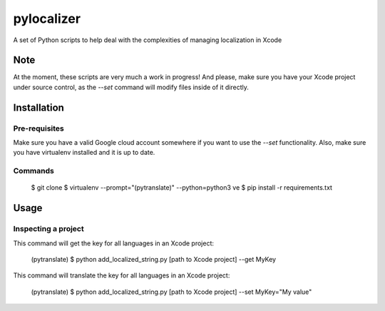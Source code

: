 ===========
pylocalizer
===========

A set of Python scripts to help deal with the complexities of managing localization in Xcode

Note
----
At the moment, these scripts are very much a work in progress! And please, make sure you have your Xcode project under source control, as the `--set` command will modify files inside of it directly.

Installation
------------

Pre-requisites
~~~~~~~~~~~~~~

Make sure you have a valid Google cloud account somewhere if you want to use the `--set` functionality. Also, make sure you have virtualenv installed and it is up to date.

Commands
~~~~~~~~

    $ git clone 
    $ virtualenv --prompt="(pytranslate)" --python=python3 ve
    $ pip install -r requirements.txt

Usage
-----

Inspecting a project
~~~~~~~~~~~~~~~~~~~~

This command will get the key for all languages in an Xcode project:

    (pytranslate) $ python add_localized_string.py [path to Xcode project] --get MyKey 

This command will translate the key for all languages in an Xcode project:

    (pytranslate) $ python add_localized_string.py [path to Xcode project] --set MyKey="My value"
